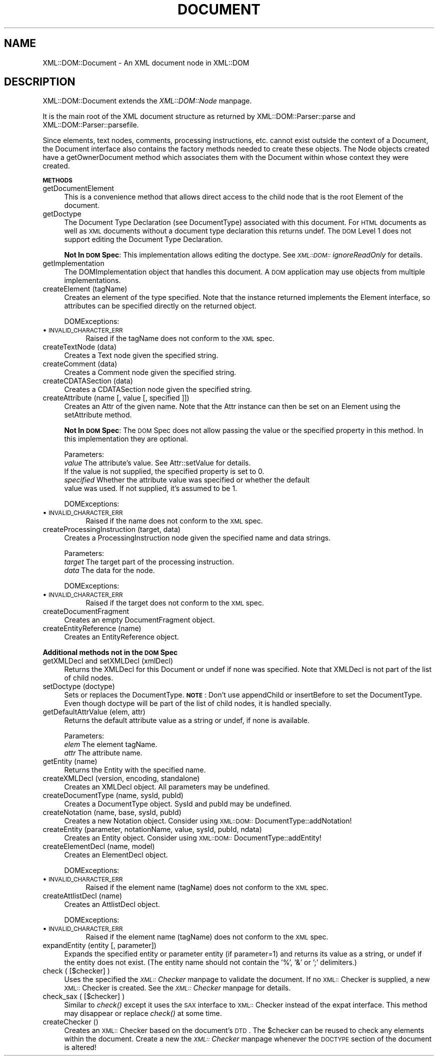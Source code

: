 .rn '' }`
''' $RCSfile$$Revision$$Date$
'''
''' $Log$
'''
.de Sh
.br
.if t .Sp
.ne 5
.PP
\fB\\$1\fR
.PP
..
.de Sp
.if t .sp .5v
.if n .sp
..
.de Ip
.br
.ie \\n(.$>=3 .ne \\$3
.el .ne 3
.IP "\\$1" \\$2
..
.de Vb
.ft CW
.nf
.ne \\$1
..
.de Ve
.ft R

.fi
..
'''
'''
'''     Set up \*(-- to give an unbreakable dash;
'''     string Tr holds user defined translation string.
'''     Bell System Logo is used as a dummy character.
'''
.tr \(*W-|\(bv\*(Tr
.ie n \{\
.ds -- \(*W-
.ds PI pi
.if (\n(.H=4u)&(1m=24u) .ds -- \(*W\h'-12u'\(*W\h'-12u'-\" diablo 10 pitch
.if (\n(.H=4u)&(1m=20u) .ds -- \(*W\h'-12u'\(*W\h'-8u'-\" diablo 12 pitch
.ds L" ""
.ds R" ""
'''   \*(M", \*(S", \*(N" and \*(T" are the equivalent of
'''   \*(L" and \*(R", except that they are used on ".xx" lines,
'''   such as .IP and .SH, which do another additional levels of
'''   double-quote interpretation
.ds M" """
.ds S" """
.ds N" """""
.ds T" """""
.ds L' '
.ds R' '
.ds M' '
.ds S' '
.ds N' '
.ds T' '
'br\}
.el\{\
.ds -- \(em\|
.tr \*(Tr
.ds L" ``
.ds R" ''
.ds M" ``
.ds S" ''
.ds N" ``
.ds T" ''
.ds L' `
.ds R' '
.ds M' `
.ds S' '
.ds N' `
.ds T' '
.ds PI \(*p
'br\}
.\"	If the F register is turned on, we'll generate
.\"	index entries out stderr for the following things:
.\"		TH	Title 
.\"		SH	Header
.\"		Sh	Subsection 
.\"		Ip	Item
.\"		X<>	Xref  (embedded
.\"	Of course, you have to process the output yourself
.\"	in some meaninful fashion.
.if \nF \{
.de IX
.tm Index:\\$1\t\\n%\t"\\$2"
..
.nr % 0
.rr F
.\}
.TH DOCUMENT 1 "perl 5.007, patch 00" "26/Aug/101" "User Contributed Perl Documentation"
.UC
.if n .hy 0
.if n .na
.ds C+ C\v'-.1v'\h'-1p'\s-2+\h'-1p'+\s0\v'.1v'\h'-1p'
.de CQ          \" put $1 in typewriter font
.ft CW
'if n "\c
'if t \\&\\$1\c
'if n \\&\\$1\c
'if n \&"
\\&\\$2 \\$3 \\$4 \\$5 \\$6 \\$7
'.ft R
..
.\" @(#)ms.acc 1.5 88/02/08 SMI; from UCB 4.2
.	\" AM - accent mark definitions
.bd B 3
.	\" fudge factors for nroff and troff
.if n \{\
.	ds #H 0
.	ds #V .8m
.	ds #F .3m
.	ds #[ \f1
.	ds #] \fP
.\}
.if t \{\
.	ds #H ((1u-(\\\\n(.fu%2u))*.13m)
.	ds #V .6m
.	ds #F 0
.	ds #[ \&
.	ds #] \&
.\}
.	\" simple accents for nroff and troff
.if n \{\
.	ds ' \&
.	ds ` \&
.	ds ^ \&
.	ds , \&
.	ds ~ ~
.	ds ? ?
.	ds ! !
.	ds /
.	ds q
.\}
.if t \{\
.	ds ' \\k:\h'-(\\n(.wu*8/10-\*(#H)'\'\h"|\\n:u"
.	ds ` \\k:\h'-(\\n(.wu*8/10-\*(#H)'\`\h'|\\n:u'
.	ds ^ \\k:\h'-(\\n(.wu*10/11-\*(#H)'^\h'|\\n:u'
.	ds , \\k:\h'-(\\n(.wu*8/10)',\h'|\\n:u'
.	ds ~ \\k:\h'-(\\n(.wu-\*(#H-.1m)'~\h'|\\n:u'
.	ds ? \s-2c\h'-\w'c'u*7/10'\u\h'\*(#H'\zi\d\s+2\h'\w'c'u*8/10'
.	ds ! \s-2\(or\s+2\h'-\w'\(or'u'\v'-.8m'.\v'.8m'
.	ds / \\k:\h'-(\\n(.wu*8/10-\*(#H)'\z\(sl\h'|\\n:u'
.	ds q o\h'-\w'o'u*8/10'\s-4\v'.4m'\z\(*i\v'-.4m'\s+4\h'\w'o'u*8/10'
.\}
.	\" troff and (daisy-wheel) nroff accents
.ds : \\k:\h'-(\\n(.wu*8/10-\*(#H+.1m+\*(#F)'\v'-\*(#V'\z.\h'.2m+\*(#F'.\h'|\\n:u'\v'\*(#V'
.ds 8 \h'\*(#H'\(*b\h'-\*(#H'
.ds v \\k:\h'-(\\n(.wu*9/10-\*(#H)'\v'-\*(#V'\*(#[\s-4v\s0\v'\*(#V'\h'|\\n:u'\*(#]
.ds _ \\k:\h'-(\\n(.wu*9/10-\*(#H+(\*(#F*2/3))'\v'-.4m'\z\(hy\v'.4m'\h'|\\n:u'
.ds . \\k:\h'-(\\n(.wu*8/10)'\v'\*(#V*4/10'\z.\v'-\*(#V*4/10'\h'|\\n:u'
.ds 3 \*(#[\v'.2m'\s-2\&3\s0\v'-.2m'\*(#]
.ds o \\k:\h'-(\\n(.wu+\w'\(de'u-\*(#H)/2u'\v'-.3n'\*(#[\z\(de\v'.3n'\h'|\\n:u'\*(#]
.ds d- \h'\*(#H'\(pd\h'-\w'~'u'\v'-.25m'\f2\(hy\fP\v'.25m'\h'-\*(#H'
.ds D- D\\k:\h'-\w'D'u'\v'-.11m'\z\(hy\v'.11m'\h'|\\n:u'
.ds th \*(#[\v'.3m'\s+1I\s-1\v'-.3m'\h'-(\w'I'u*2/3)'\s-1o\s+1\*(#]
.ds Th \*(#[\s+2I\s-2\h'-\w'I'u*3/5'\v'-.3m'o\v'.3m'\*(#]
.ds ae a\h'-(\w'a'u*4/10)'e
.ds Ae A\h'-(\w'A'u*4/10)'E
.ds oe o\h'-(\w'o'u*4/10)'e
.ds Oe O\h'-(\w'O'u*4/10)'E
.	\" corrections for vroff
.if v .ds ~ \\k:\h'-(\\n(.wu*9/10-\*(#H)'\s-2\u~\d\s+2\h'|\\n:u'
.if v .ds ^ \\k:\h'-(\\n(.wu*10/11-\*(#H)'\v'-.4m'^\v'.4m'\h'|\\n:u'
.	\" for low resolution devices (crt and lpr)
.if \n(.H>23 .if \n(.V>19 \
\{\
.	ds : e
.	ds 8 ss
.	ds v \h'-1'\o'\(aa\(ga'
.	ds _ \h'-1'^
.	ds . \h'-1'.
.	ds 3 3
.	ds o a
.	ds d- d\h'-1'\(ga
.	ds D- D\h'-1'\(hy
.	ds th \o'bp'
.	ds Th \o'LP'
.	ds ae ae
.	ds Ae AE
.	ds oe oe
.	ds Oe OE
.\}
.rm #[ #] #H #V #F C
.SH "NAME"
XML::DOM::Document \- An XML document node in XML::DOM
.SH "DESCRIPTION"
XML::DOM::Document extends the \fIXML::DOM::Node\fR manpage.
.PP
It is the main root of the XML document structure as returned by 
XML::DOM::Parser::parse and XML::DOM::Parser::parsefile.
.PP
Since elements, text nodes, comments, processing instructions, etc.
cannot exist outside the context of a Document, the Document interface
also contains the factory methods needed to create these objects. The
Node objects created have a getOwnerDocument method which associates
them with the Document within whose context they were created.
.Sh "\s-1METHODS\s0"
.Ip "getDocumentElement" 4
This is a convenience method that allows direct access to
the child node that is the root Element of the document.
.Ip "getDoctype" 4
The Document Type Declaration (see DocumentType) associated
with this document. For \s-1HTML\s0 documents as well as \s-1XML\s0
documents without a document type declaration this returns
undef. The \s-1DOM\s0 Level 1 does not support editing the Document
Type Declaration.
.Sp
\fBNot In \s-1DOM\s0 Spec\fR: This implementation allows editing the doctype. 
See \fI\s-1XML::DOM::\s0ignoreReadOnly\fR for details.
.Ip "getImplementation" 4
The DOMImplementation object that handles this document. A
\s-1DOM\s0 application may use objects from multiple implementations.
.Ip "createElement (tagName)" 4
Creates an element of the type specified. Note that the
instance returned implements the Element interface, so
attributes can be specified directly on the returned object.
.Sp
DOMExceptions:
.Ip "\(bu \s-1INVALID_CHARACTER_ERR\s0" 8
Raised if the tagName does not conform to the \s-1XML\s0 spec.
.Ip "createTextNode (data)" 4
Creates a Text node given the specified string.
.Ip "createComment (data)" 4
Creates a Comment node given the specified string.
.Ip "createCDATASection (data)" 4
Creates a CDATASection node given the specified string.
.Ip "createAttribute (name [, value [, specified ]])" 4
Creates an Attr of the given name. Note that the Attr
instance can then be set on an Element using the setAttribute method.
.Sp
\fBNot In \s-1DOM\s0 Spec\fR: The \s-1DOM\s0 Spec does not allow passing the value or the 
specified property in this method. In this implementation they are optional.
.Sp
Parameters:
 \fIvalue\fR     The attribute's value. See Attr::setValue for details.
              If the value is not supplied, the specified property is set to 0.
 \fIspecified\fR Whether the attribute value was specified or whether the default
              value was used. If not supplied, it's assumed to be 1.
.Sp
DOMExceptions:
.Ip "\(bu \s-1INVALID_CHARACTER_ERR\s0" 8
Raised if the name does not conform to the \s-1XML\s0 spec.
.Ip "createProcessingInstruction (target, data)" 4
Creates a ProcessingInstruction node given the specified name and data strings.
.Sp
Parameters:
 \fItarget\fR  The target part of the processing instruction.
 \fIdata\fR    The data for the node.
.Sp
DOMExceptions:
.Ip "\(bu \s-1INVALID_CHARACTER_ERR\s0" 8
Raised if the target does not conform to the \s-1XML\s0 spec.
.Ip "createDocumentFragment" 4
Creates an empty DocumentFragment object.
.Ip "createEntityReference (name)" 4
Creates an EntityReference object.
.Sh "Additional methods not in the \s-1DOM\s0 Spec"
.Ip "getXMLDecl and setXMLDecl (xmlDecl)" 4
Returns the XMLDecl for this Document or undef if none was specified.
Note that XMLDecl is not part of the list of child nodes.
.Ip "setDoctype (doctype)" 4
Sets or replaces the DocumentType. 
\fB\s-1NOTE\s0\fR: Don't use appendChild or insertBefore to set the DocumentType.
Even though doctype will be part of the list of child nodes, it is handled
specially.
.Ip "getDefaultAttrValue (elem, attr)" 4
Returns the default attribute value as a string or undef, if none is available.
.Sp
Parameters:
 \fIelem\fR    The element tagName.
 \fIattr\fR    The attribute name.
.Ip "getEntity (name)" 4
Returns the Entity with the specified name.
.Ip "createXMLDecl (version, encoding, standalone)" 4
Creates an XMLDecl object. All parameters may be undefined.
.Ip "createDocumentType (name, sysId, pubId)" 4
Creates a DocumentType object. SysId and pubId may be undefined.
.Ip "createNotation (name, base, sysId, pubId)" 4
Creates a new Notation object. Consider using 
\s-1XML::DOM::\s0DocumentType::addNotation!
.Ip "createEntity (parameter, notationName, value, sysId, pubId, ndata)" 4
Creates an Entity object. Consider using \s-1XML::DOM::\s0DocumentType::addEntity!
.Ip "createElementDecl (name, model)" 4
Creates an ElementDecl object.
.Sp
DOMExceptions:
.Ip "\(bu \s-1INVALID_CHARACTER_ERR\s0" 8
Raised if the element name (tagName) does not conform to the \s-1XML\s0 spec.
.Ip "createAttlistDecl (name)" 4
Creates an AttlistDecl object.
.Sp
DOMExceptions:
.Ip "\(bu \s-1INVALID_CHARACTER_ERR\s0" 8
Raised if the element name (tagName) does not conform to the \s-1XML\s0 spec.
.Ip "expandEntity (entity [, parameter])" 4
Expands the specified entity or parameter entity (if parameter=1) and returns
its value as a string, or undef if the entity does not exist.
(The entity name should not contain the \*(L'%\*(R', \*(L'&\*(R' or \*(L';\*(R' delimiters.)
.Ip "check ( [$checker] )" 4
Uses the specified the \fI\s-1XML::\s0Checker\fR manpage to validate the document.
If no \s-1XML::\s0Checker is supplied, a new \s-1XML::\s0Checker is created.
See the \fI\s-1XML::\s0Checker\fR manpage for details.
.Ip "check_sax ( [$checker] )" 4
Similar to \fIcheck()\fR except it uses the \s-1SAX\s0 interface to \s-1XML::\s0Checker instead of 
the expat interface. This method may disappear or replace \fIcheck()\fR at some time.
.Ip "createChecker ()" 4
Creates an \s-1XML::\s0Checker based on the document's \s-1DTD\s0.
The \f(CW$checker\fR can be reused to check any elements within the document.
Create a new the \fI\s-1XML::\s0Checker\fR manpage whenever the \s-1DOCTYPE\s0 section of the document 
is altered!

.rn }` ''
.IX Title "DOCUMENT 1"
.IX Name "XML::DOM::Document - An XML document node in XML::DOM"

.IX Header "NAME"

.IX Header "DESCRIPTION"

.IX Subsection "\s-1METHODS\s0"

.IX Item "getDocumentElement"

.IX Item "getDoctype"

.IX Item "getImplementation"

.IX Item "createElement (tagName)"

.IX Item "\(bu \s-1INVALID_CHARACTER_ERR\s0"

.IX Item "createTextNode (data)"

.IX Item "createComment (data)"

.IX Item "createCDATASection (data)"

.IX Item "createAttribute (name [, value [, specified ]])"

.IX Item "\(bu \s-1INVALID_CHARACTER_ERR\s0"

.IX Item "createProcessingInstruction (target, data)"

.IX Item "\(bu \s-1INVALID_CHARACTER_ERR\s0"

.IX Item "createDocumentFragment"

.IX Item "createEntityReference (name)"

.IX Subsection "Additional methods not in the \s-1DOM\s0 Spec"

.IX Item "getXMLDecl and setXMLDecl (xmlDecl)"

.IX Item "setDoctype (doctype)"

.IX Item "getDefaultAttrValue (elem, attr)"

.IX Item "getEntity (name)"

.IX Item "createXMLDecl (version, encoding, standalone)"

.IX Item "createDocumentType (name, sysId, pubId)"

.IX Item "createNotation (name, base, sysId, pubId)"

.IX Item "createEntity (parameter, notationName, value, sysId, pubId, ndata)"

.IX Item "createElementDecl (name, model)"

.IX Item "\(bu \s-1INVALID_CHARACTER_ERR\s0"

.IX Item "createAttlistDecl (name)"

.IX Item "\(bu \s-1INVALID_CHARACTER_ERR\s0"

.IX Item "expandEntity (entity [, parameter])"

.IX Item "check ( [$checker] )"

.IX Item "check_sax ( [$checker] )"

.IX Item "createChecker ()"

